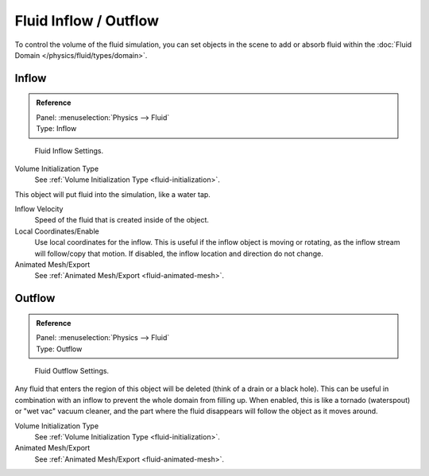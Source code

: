 
**********************
Fluid Inflow / Outflow
**********************

To control the volume of the fluid simulation,
you can set objects in the scene to add or absorb fluid within the :doc:`Fluid Domain </physics/fluid/types/domain>`.


.. _bpy.types.InflowFluidSettings:

Inflow
======

.. admonition:: Reference
   :class: refbox

   | Panel:    :menuselection:`Physics --> Fluid`
   | Type:     Inflow

.. figure:: /images/physics_fluid_types_flow_inflow.jpg

   Fluid Inflow Settings.

Volume Initialization Type
   See :ref:`Volume Initialization Type <fluid-initialization>`.

This object will put fluid into the simulation, like a water tap.

Inflow Velocity
   Speed of the fluid that is created inside of the object.

Local Coordinates/Enable
   Use local coordinates for the inflow.
   This is useful if the inflow object is moving or rotating, as the inflow stream will
   follow/copy that motion. If disabled, the inflow location and direction do not change.

Animated Mesh/Export
   See :ref:`Animated Mesh/Export <fluid-animated-mesh>`.


.. _bpy.types.OutflowFluidSettings:

Outflow
=======

.. admonition:: Reference
   :class: refbox

   | Panel:    :menuselection:`Physics --> Fluid`
   | Type:     Outflow

.. figure:: /images/physics_fluid_types_flow_outflow.jpg

   Fluid Outflow Settings.

Any fluid that enters the region of this object will be deleted (think of a drain or a black hole).
This can be useful in combination with an inflow to prevent the whole domain from filling up.
When enabled, this is like a tornado (waterspout) or "wet vac" vacuum cleaner,
and the part where the fluid disappears will follow the object as it moves around.

Volume Initialization Type
   See :ref:`Volume Initialization Type <fluid-initialization>`.

Animated Mesh/Export
   See :ref:`Animated Mesh/Export <fluid-animated-mesh>`.
